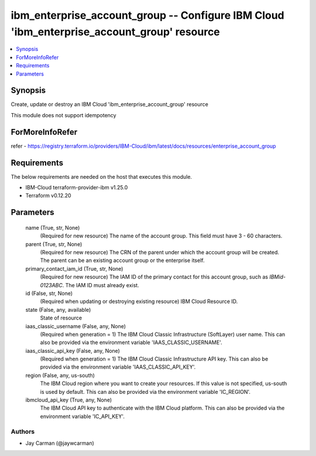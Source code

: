 
ibm_enterprise_account_group -- Configure IBM Cloud 'ibm_enterprise_account_group' resource
===========================================================================================

.. contents::
   :local:
   :depth: 1


Synopsis
--------

Create, update or destroy an IBM Cloud 'ibm_enterprise_account_group' resource

This module does not support idempotency


ForMoreInfoRefer
----------------
refer - https://registry.terraform.io/providers/IBM-Cloud/ibm/latest/docs/resources/enterprise_account_group

Requirements
------------
The below requirements are needed on the host that executes this module.

- IBM-Cloud terraform-provider-ibm v1.25.0
- Terraform v0.12.20



Parameters
----------

  name (True, str, None)
    (Required for new resource) The name of the account group. This field must have 3 - 60 characters.


  parent (True, str, None)
    (Required for new resource) The CRN of the parent under which the account group will be created. The parent can be an existing account group or the enterprise itself.


  primary_contact_iam_id (True, str, None)
    (Required for new resource) The IAM ID of the primary contact for this account group, such as `IBMid-0123ABC`. The IAM ID must already exist.


  id (False, str, None)
    (Required when updating or destroying existing resource) IBM Cloud Resource ID.


  state (False, any, available)
    State of resource


  iaas_classic_username (False, any, None)
    (Required when generation = 1) The IBM Cloud Classic Infrastructure (SoftLayer) user name. This can also be provided via the environment variable 'IAAS_CLASSIC_USERNAME'.


  iaas_classic_api_key (False, any, None)
    (Required when generation = 1) The IBM Cloud Classic Infrastructure API key. This can also be provided via the environment variable 'IAAS_CLASSIC_API_KEY'.


  region (False, any, us-south)
    The IBM Cloud region where you want to create your resources. If this value is not specified, us-south is used by default. This can also be provided via the environment variable 'IC_REGION'.


  ibmcloud_api_key (True, any, None)
    The IBM Cloud API key to authenticate with the IBM Cloud platform. This can also be provided via the environment variable 'IC_API_KEY'.













Authors
~~~~~~~

- Jay Carman (@jaywcarman)

